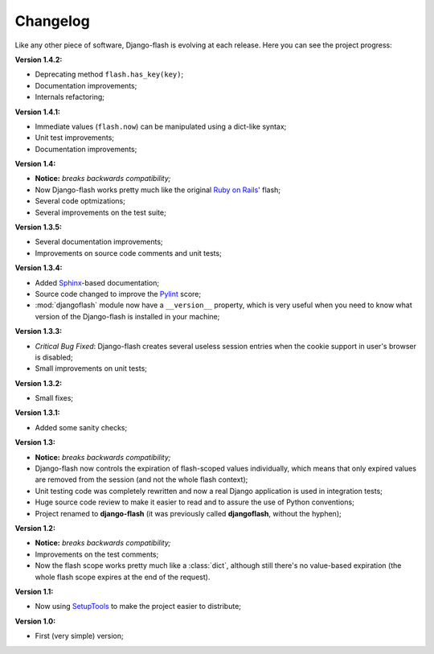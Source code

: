 Changelog
=========

Like any other piece of software, Django-flash is evolving at each release.
Here you can see the project progress:

**Version 1.4.2:**

* Deprecating method ``flash.has_key(key)``;
* Documentation improvements;
* Internals refactoring;

**Version 1.4.1:**

* Immediate values (``flash.now``) can be manipulated using a dict-like
  syntax;
* Unit test improvements;
* Documentation improvements;

**Version 1.4:**

* **Notice:** *breaks backwards compatibility;*
* Now Django-flash works pretty much like the original `Ruby on Rails`_' flash;
* Several code optmizations;
* Several improvements on the test suite;

**Version 1.3.5:**

* Several documentation improvements;
* Improvements on source code comments and unit tests;

**Version 1.3.4:**

* Added Sphinx_-based documentation;
* Source code changed to improve the Pylint_ score;
* :mod:`djangoflash` module now have a ``__version__`` property, which is
  very useful when you need to know what version of the Django-flash is
  installed in your machine;

**Version 1.3.3:**

* *Critical Bug Fixed*: Django-flash creates several useless session
  entries when the cookie support in user's browser is disabled;
* Small improvements on unit tests; 

**Version 1.3.2:**

* Small fixes;

**Version 1.3.1:**

* Added some sanity checks;

**Version 1.3:**

* **Notice:** *breaks backwards compatibility;*
* Django-flash now controls the expiration of flash-scoped values
  individually, which means that only expired values are removed from the
  session (and not the whole flash context);
* Unit testing code was completely rewritten and now a real Django
  application is used in integration tests;
* Huge source code review to make it easier to read and to assure the use
  of Python conventions;
* Project renamed to **django-flash** (it was previously called
  **djangoflash**, without the hyphen);

**Version 1.2:**

* **Notice:** *breaks backwards compatibility;*
* Improvements on the test comments;
* Now the flash scope works pretty much like a :class:`dict`, although
  still there's no value-based expiration (the whole flash scope expires at
  the end of the request).

**Version 1.1:**

* Now using SetupTools_ to make the project easier to distribute;

**Version 1.0:**

* First (very simple) version;


.. _Ruby on Rails: http://www.rubyonrails.org/
.. _SetupTools: http://pypi.python.org/pypi/setuptools/
.. _Sphinx: http://sphinx.pocoo.org/
.. _Pylint: http://www.logilab.org/857
